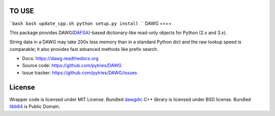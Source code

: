 TO USE
=======

```bash
bash update_cpp.sh
python setup.py install
```
DAWG
====

.. image:: https://travis-ci.org/pytries/DAWG.png?branch=master
    :target: https://travis-ci.org/pytries/DAWG

This package provides DAWG(DAFSA_)-based dictionary-like
read-only objects for Python (2.x and 3.x).

String data in a DAWG may take 200x less memory than in
a standard Python dict and the raw lookup speed is comparable;
it also provides fast advanced methods like prefix search.

.. _DAFSA: https://en.wikipedia.org/wiki/Deterministic_acyclic_finite_state_automaton

* Docs: https://dawg.readthedocs.org
* Source code: https://github.com/pytries/DAWG
* Issue tracker: https://github.com/pytries/DAWG/issues


License
=======

Wrapper code is licensed under MIT License.
Bundled `dawgdic`_ C++ library is licensed under BSD license.
Bundled libb64_ is Public Domain.

.. _dawgdic: https://code.google.com/p/dawgdic/
.. _libb64: http://libb64.sourceforge.net/
